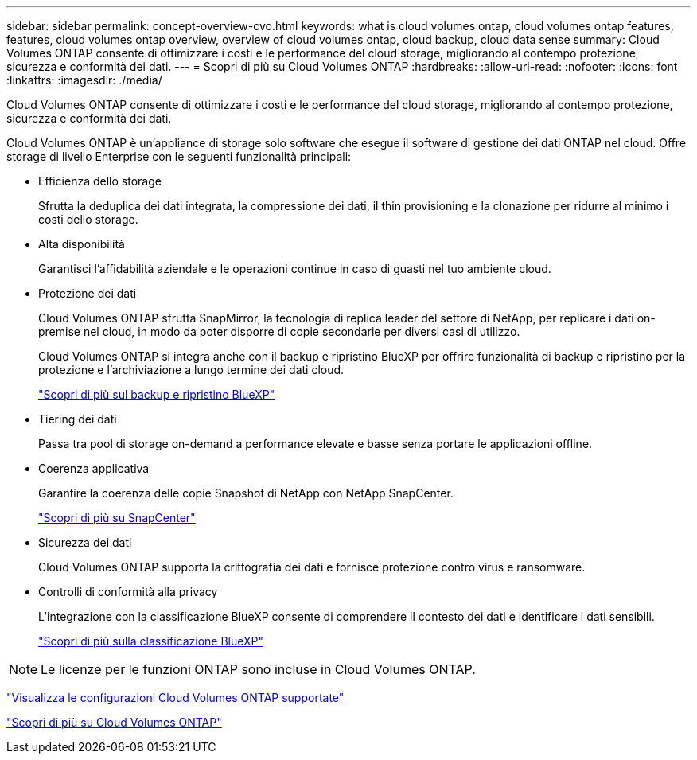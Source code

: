 ---
sidebar: sidebar 
permalink: concept-overview-cvo.html 
keywords: what is cloud volumes ontap, cloud volumes ontap features, features, cloud volumes ontap overview, overview of cloud volumes ontap, cloud backup, cloud data sense 
summary: Cloud Volumes ONTAP consente di ottimizzare i costi e le performance del cloud storage, migliorando al contempo protezione, sicurezza e conformità dei dati. 
---
= Scopri di più su Cloud Volumes ONTAP
:hardbreaks:
:allow-uri-read: 
:nofooter: 
:icons: font
:linkattrs: 
:imagesdir: ./media/


[role="lead"]
Cloud Volumes ONTAP consente di ottimizzare i costi e le performance del cloud storage, migliorando al contempo protezione, sicurezza e conformità dei dati.

Cloud Volumes ONTAP è un'appliance di storage solo software che esegue il software di gestione dei dati ONTAP nel cloud. Offre storage di livello Enterprise con le seguenti funzionalità principali:

* Efficienza dello storage
+
Sfrutta la deduplica dei dati integrata, la compressione dei dati, il thin provisioning e la clonazione per ridurre al minimo i costi dello storage.

* Alta disponibilità
+
Garantisci l'affidabilità aziendale e le operazioni continue in caso di guasti nel tuo ambiente cloud.

* Protezione dei dati
+
Cloud Volumes ONTAP sfrutta SnapMirror, la tecnologia di replica leader del settore di NetApp, per replicare i dati on-premise nel cloud, in modo da poter disporre di copie secondarie per diversi casi di utilizzo.

+
Cloud Volumes ONTAP si integra anche con il backup e ripristino BlueXP per offrire funzionalità di backup e ripristino per la protezione e l'archiviazione a lungo termine dei dati cloud.

+
link:https://docs.netapp.com/us-en/bluexp-backup-recovery/concept-backup-to-cloud.html["Scopri di più sul backup e ripristino BlueXP"^]

* Tiering dei dati
+
Passa tra pool di storage on-demand a performance elevate e basse senza portare le applicazioni offline.

* Coerenza applicativa
+
Garantire la coerenza delle copie Snapshot di NetApp con NetApp SnapCenter.

+
https://docs.netapp.com/us-en/snapcenter/get-started/concept_snapcenter_overview.html["Scopri di più su SnapCenter"^]

* Sicurezza dei dati
+
Cloud Volumes ONTAP supporta la crittografia dei dati e fornisce protezione contro virus e ransomware.

* Controlli di conformità alla privacy
+
L'integrazione con la classificazione BlueXP consente di comprendere il contesto dei dati e identificare i dati sensibili.

+
https://docs.netapp.com/us-en/bluexp-classification/concept-cloud-compliance.html["Scopri di più sulla classificazione BlueXP"^]




NOTE: Le licenze per le funzioni ONTAP sono incluse in Cloud Volumes ONTAP.

https://docs.netapp.com/us-en/cloud-volumes-ontap-relnotes/index.html["Visualizza le configurazioni Cloud Volumes ONTAP supportate"^]

https://bluexp.netapp.com/ontap-cloud["Scopri di più su Cloud Volumes ONTAP"^]
